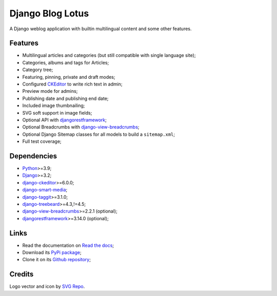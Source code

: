 .. _Python: https://www.python.org/
.. _Django: https://www.djangoproject.com/
.. _django-ckeditor: https://github.com/django-ckeditor/django-ckeditor
.. _django-view-breadcrumbs: https://github.com/tj-django/django-view-breadcrumbs
.. _django-smart-media: https://github.com/sveetch/django-smart-media
.. _django-taggit: https://github.com/jazzband/django-taggit
.. _djangorestframework: https://www.django-rest-framework.org/
.. _django-treebeard: https://github.com/django-treebeard/django-treebeard


=================
Django Blog Lotus
=================

A Django weblog application with builtin multilingual content and some other features.


Features
********

* Multilingual articles and categories (but still compatible with single language site);
* Categories, albums and tags for Articles;
* Category tree;
* Featuring, pinning, private and draft modes;
* Configured `CKEditor <https://ckeditor.com/ckeditor-4/>`_ to write rich text in admin;
* Preview mode for admins;
* Publishing date and publishing end date;
* Included image thumbnailing;
* SVG soft support in image fields;
* Optional API with `djangorestframework`_;
* Optional Breadcrumbs with `django-view-breadcrumbs`_;
* Optional Django Sitemap classes for all models to build a ``sitemap.xml``;
* Full test coverage;


Dependencies
************

* `Python`_>=3.9;
* `Django`_>=3.2;
* `django-ckeditor`_>=6.0.0;
* `django-smart-media`_;
* `django-taggit`_>=3.1.0;
* `django-treebeard`_>=4.3,!=4.5;
* `django-view-breadcrumbs`_>=2.2.1 (optional);
* `djangorestframework`_>=3.14.0 (optional);


Links
*****

* Read the documentation on `Read the docs <https://django-blog-lotus.readthedocs.io/>`_;
* Download its `PyPi package <https://pypi.python.org/pypi/django-blog-lotus>`_;
* Clone it on its `Github repository <https://github.com/emencia/django-blog-lotus>`_;


Credits
*******

Logo vector and icon by `SVG Repo <https://www.svgrepo.com>`_.
